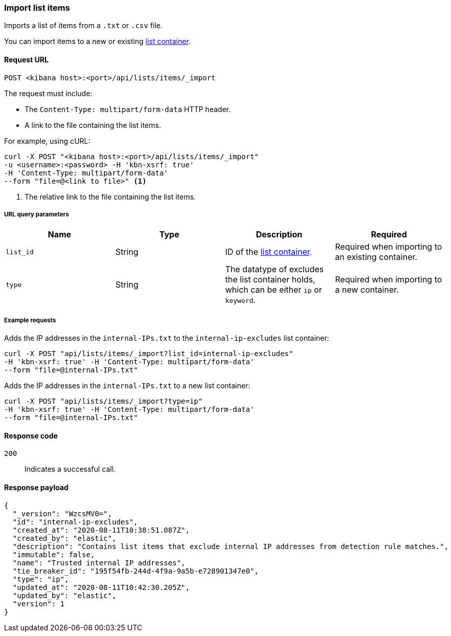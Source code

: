 [[lists-api-import-list-items]]
=== Import list items

Imports a list of items from a `.txt` or `.csv` file.

You can import items to a new or existing
<<lists-api-create-container, list container>>.

==== Request URL

`POST <kibana host>:<port>/api/lists/items/_import`

The request must include:

* The `Content-Type: multipart/form-data` HTTP header.
* A link to the file containing the list items.

For example, using cURL:

[source,console]
--------------------------------------------------
curl -X POST "<kibana host>:<port>/api/lists/items/_import"
-u <username>:<password> -H 'kbn-xsrf: true'
-H 'Content-Type: multipart/form-data'
--form "file=@<link to file>" <1>
--------------------------------------------------
<1> The relative link to the file containing the list items.

===== URL query parameters

[width="100%",options="header"]
|==============================================
|Name |Type |Description |Required

|`list_id` |String |ID of the <<lists-api-create-container, list container>>.
|Required when importing to an existing container.
|`type` |String |The datatype of excludes the list container holds, which can
be either `ip` or `keyword`. |Required when importing to a new container.
|==============================================

===== Example requests

Adds the IP addresses in the `internal-IPs.txt` to the `internal-ip-excludes`
list container:

[source,console]
--------------------------------------------------
curl -X POST "api/lists/items/_import?list_id=internal-ip-excludes"
-H 'kbn-xsrf: true' -H 'Content-Type: multipart/form-data'
--form "file=@internal-IPs.txt"
--------------------------------------------------

Adds the IP addresses in the `internal-IPs.txt` to a new list container:

[source,console]
--------------------------------------------------
curl -X POST "api/lists/items/_import?type=ip"
-H 'kbn-xsrf: true' -H 'Content-Type: multipart/form-data'
--form "file=@internal-IPs.txt"
--------------------------------------------------

==== Response code

`200`::
    Indicates a successful call.

==== Response payload

[source,json]
--------------------------------------------------
{
  "_version": "WzcsMV0=",
  "id": "internal-ip-excludes",
  "created_at": "2020-08-11T10:38:51.087Z",
  "created_by": "elastic",
  "description": "Contains list items that exclude internal IP addresses from detection rule matches.",
  "immutable": false,
  "name": "Trusted internal IP addresses",
  "tie_breaker_id": "195f54fb-244d-4f9a-9a5b-e728901347e0",
  "type": "ip",
  "updated_at": "2020-08-11T10:42:30.205Z",
  "updated_by": "elastic",
  "version": 1
}
--------------------------------------------------
